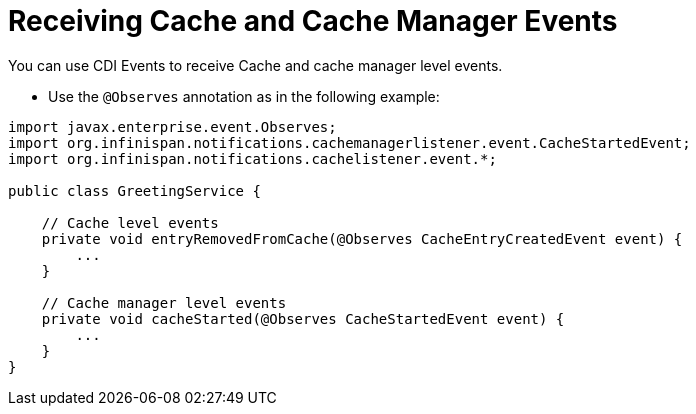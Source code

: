 [id='cache_events']
= Receiving Cache and Cache Manager Events
You can use CDI Events to receive Cache and cache manager level events.

* Use the `@Observes` annotation as in the following example:

[source,java]
----
import javax.enterprise.event.Observes;
import org.infinispan.notifications.cachemanagerlistener.event.CacheStartedEvent;
import org.infinispan.notifications.cachelistener.event.*;

public class GreetingService {

    // Cache level events
    private void entryRemovedFromCache(@Observes CacheEntryCreatedEvent event) {
        ...
    }

    // Cache manager level events
    private void cacheStarted(@Observes CacheStartedEvent event) {
        ...
    }
}
----
